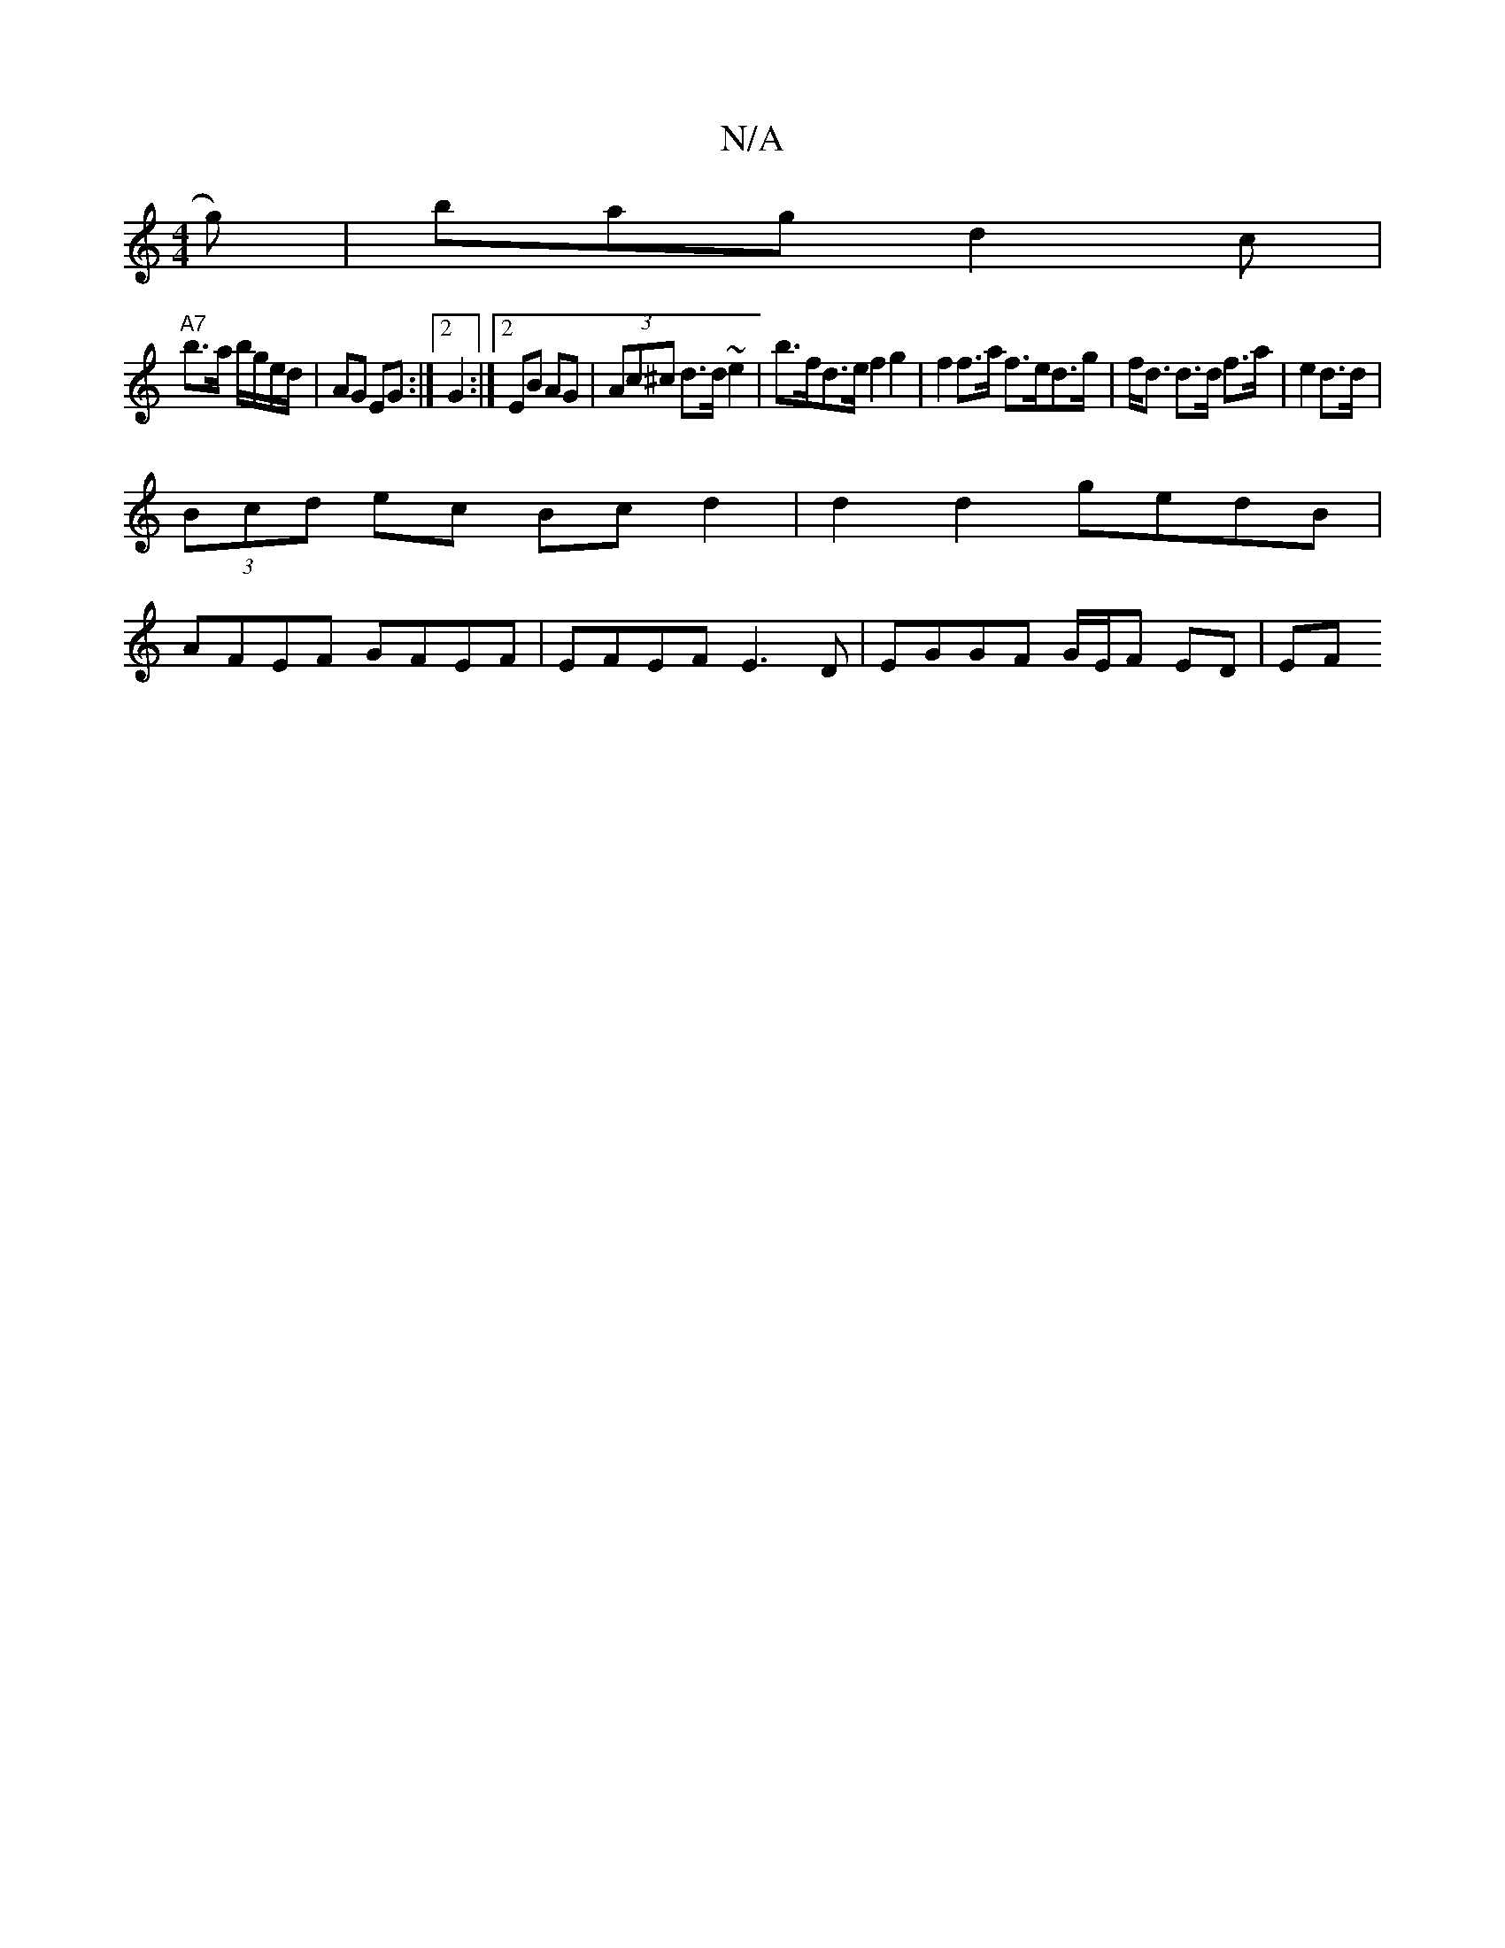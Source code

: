 X:1
T:N/A
M:4/4
R:N/A
K:Cmajor
g) | bag d2c |
"A7" b>a b/g/e/d/ | AG EG :|2 G2 :|2 EB AG | (3Ac^c d>d ~e2 | b>fd>e f2 g2 | f2 f>a f>ed>g |f<d d>d f>a | e2 d>d |
(3Bcd ec Bc d2|d2 d2 gedB |
AFEF GFEF | EFEF E3 D | EGGF G/E/F ED | EF